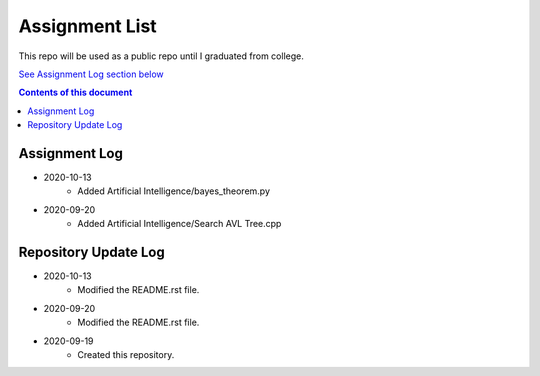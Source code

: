 Assignment List
**********

This repo will be used as a public repo until I graduated from college.

`See Assignment Log section below <#assignment-log>`_

.. contents:: **Contents of this document**
   :depth: 2

Assignment Log
==========
- 2020-10-13
   - Added Artificial Intelligence/bayes_theorem.py

- 2020-09-20
   - Added Artificial Intelligence/Search AVL Tree.cpp
    

Repository Update Log
==========
- 2020-10-13
   - Modified the README.rst file.
   
- 2020-09-20
   - Modified the README.rst file.
   
- 2020-09-19
   - Created this repository.